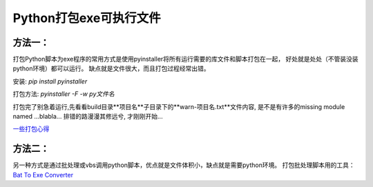 Python打包exe可执行文件
===========================

方法一：
---------

打包Python脚本为exe程序的常用方式是使用pyinstaller将所有运行需要的库文件和脚本打包在一起，
好处就是处处（不管装没装python环境）都可以运行。
缺点就是文件很大，而且打包过程经常出错。

安装: `pip install pyinstaller`

打包方法: `pyinstaller -F -w py文件名`

打包完了别急着运行,先看看build目录**项目名**子目录下的**warn-项目名.txt**文件内容, 是不是有许多的missing module named ...blabla...
排错的路漫漫其修远兮, 才刚刚开始...

`一些打包心得 <https://zhengzexin.com/2016/11/08/pyinstaller-da-bao-python-jiao-ben-de-yi-xie-xin-de>`_


方法二：
----------
另一种方式是通过批处理或vbs调用python脚本，优点就是文件体积小，缺点就是需要python环境。
打包批处理脚本用的工具：`Bat To Exe Converter <http://www.f2ko.de/en/b2e.php>`_
